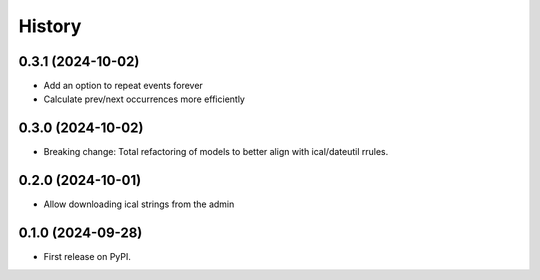 =======
History
=======
0.3.1 (2024-10-02)
------------------
* Add an option to repeat events forever
* Calculate prev/next occurrences more efficiently

0.3.0 (2024-10-02)
------------------
* Breaking change: Total refactoring of models to better align with ical/dateutil rrules.

0.2.0 (2024-10-01)
------------------
* Allow downloading ical strings from the admin

0.1.0 (2024-09-28)
------------------

* First release on PyPI.
